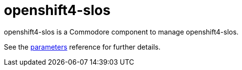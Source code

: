 = openshift4-slos

openshift4-slos is a Commodore component to manage openshift4-slos.

See the xref:references/parameters.adoc[parameters] reference for further details.
